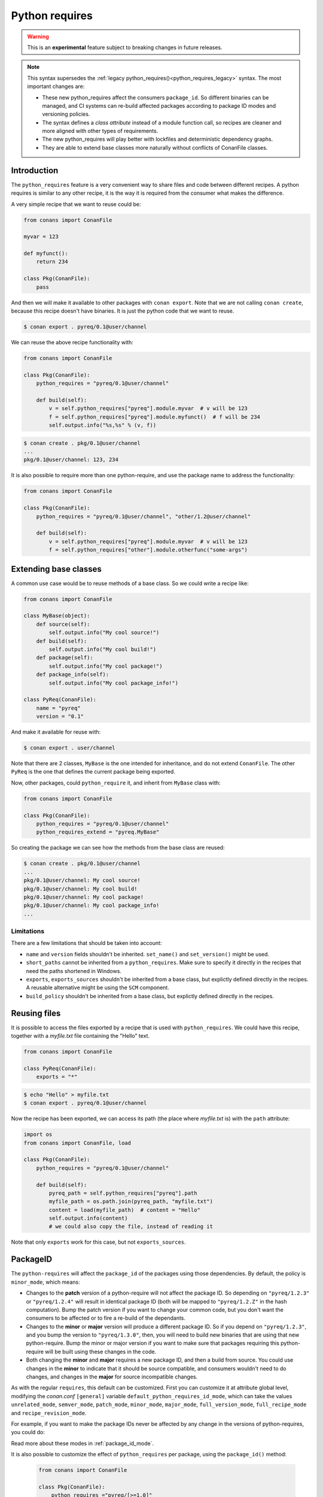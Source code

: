 .. _python_requires:

Python requires
===============

.. warning::

    This is an **experimental** feature subject to breaking changes in future releases.


.. note::

    This syntax supersedes the :ref:`legacy python_requires()<python_requires_legacy>` syntax. 
    The most important changes are:

    - These new python_requires affect the consumers ``package_id``. So different binaries can
      be managed, and CI systems can re-build affected packages according to package ID modes and
      versioning policies.
    - The syntax defines a *class attribute* instead of a module function call, so recipes are
      cleaner and more aligned with other types of requirements.
    - The new python_requires will play better with lockfiles and deterministic dependency graphs.
    - They are able to extend base classes more naturally without conflicts of ConanFile classes. 



Introduction
------------

The ``python_requires`` feature is a very convenient way to share files and code between
different recipes. A python requires is similar to any other recipe, it is the way it is
required from the consumer what makes the difference. 

A very simple recipe that we want to reuse could be:

.. code-block:: python
    
    from conans import ConanFile

    myvar = 123

    def myfunct():
        return 234

    class Pkg(ConanFile):
        pass
     
And then we will make it available to other packages with ``conan export``. Note that we are 
not calling ``conan create``, because this recipe doesn't have binaries. It is just the python
code that we want to reuse.

.. code-block:: bash

    $ conan export . pyreq/0.1@user/channel


We can reuse the above recipe functionality with:

.. code-block:: python
    
    from conans import ConanFile

    class Pkg(ConanFile):
        python_requires = "pyreq/0.1@user/channel"

        def build(self):  
            v = self.python_requires["pyreq"].module.myvar  # v will be 123
            f = self.python_requires["pyreq"].module.myfunct()  # f will be 234
            self.output.info("%s,%s" % (v, f))

.. code-block:: bash

    $ conan create . pkg/0.1@user/channel
    ...
    pkg/0.1@user/channel: 123, 234


It is also possible to require more than one python-require, and use the package name
to address the functionality:

.. code-block:: python
    
    from conans import ConanFile

    class Pkg(ConanFile):
        python_requires = "pyreq/0.1@user/channel", "other/1.2@user/channel"

        def build(self):  
            v = self.python_requires["pyreq"].module.myvar  # v will be 123
            f = self.python_requires["other"].module.otherfunc("some-args")


Extending base classes
----------------------

A common use case would be to reuse methods of a base class. So we could write a recipe like:

.. code-block:: python

    from conans import ConanFile

    class MyBase(object):
        def source(self):
            self.output.info("My cool source!")
        def build(self):
            self.output.info("My cool build!")
        def package(self):
            self.output.info("My cool package!")
        def package_info(self):
            self.output.info("My cool package_info!")

    class PyReq(ConanFile):
        name = "pyreq"
        version = "0.1"

And make it available for reuse with:

.. code-block:: bash

    $ conan export . user/channel


Note that there are 2 classes, ``MyBase`` is the one intended for inheritance, and do not
extend ``ConanFile``. The other ``PyReq`` is the one that defines the current package being
exported.

Now, other packages, could ``python_require`` it, and inherit from ``MyBase`` class with:

.. code-block:: python
    
    from conans import ConanFile

    class Pkg(ConanFile):
        python_requires = "pyreq/0.1@user/channel"
        python_requires_extend = "pyreq.MyBase"


So creating the package we can see how the methods from the base class are reused:

.. code-block:: bash

    $ conan create . pkg/0.1@user/channel
    ...
    pkg/0.1@user/channel: My cool source!
    pkg/0.1@user/channel: My cool build!
    pkg/0.1@user/channel: My cool package!
    pkg/0.1@user/channel: My cool package_info!
    ...

Limitations
+++++++++++

There are a few limitations that should be taken into account:

- ``name`` and ``version`` fields shouldn't be inherited. ``set_name()`` and ``set_version()``
  might be used.
- ``short_paths`` cannot be inherited from a ``python_requires``. Make sure to specify it directly
  in the recipes that need the paths shortened in Windows.
- ``exports``, ``exports_sources`` shouldn't be inherited from a base class, but explictly defined
  directly in the recipes. A reusable alternative might be using the ``SCM`` component.
- ``build_policy`` shouldn't be inherited from a base class, but explictly defined
  directly in the recipes.


Reusing files
-------------

It is possible to access the files exported by a recipe that is used with ``python_requires``.
We could have this recipe, together with a *myfile.txt* file containing the "Hello" text.

.. code-block:: python

    from conans import ConanFile

    class PyReq(ConanFile):
        exports = "*"

.. code-block:: bash

    $ echo "Hello" > myfile.txt
    $ conan export . pyreq/0.1@user/channel


Now the recipe has been exported, we can access its path (the place where *myfile.txt* is) with the
``path`` attribute:

.. code-block:: python

    import os
    from conans import ConanFile, load

    class Pkg(ConanFile):
        python_requires = "pyreq/0.1@user/channel"

        def build(self):
            pyreq_path = self.python_requires["pyreq"].path
            myfile_path = os.path.join(pyreq_path, "myfile.txt")
            content = load(myfile_path)  # content = "Hello"
            self.output.info(content)
            # we could also copy the file, instead of reading it


Note that only ``exports`` work for this case, but not ``exports_sources``.

PackageID
---------

The ``python-requires`` will affect the ``package_id`` of the packages using those dependencies.
By default, the policy is ``minor_mode``, which means:

- Changes to the **patch** version of a python-require will not affect the package ID. So depending
  on ``"pyreq/1.2.3"`` or ``"pyreq/1.2.4"`` will result in identical package ID (both will be mapped
  to ``"pyreq/1.2.Z"`` in the hash computation). Bump the patch version if you want to change your
  common code, but you don't want the consumers to be affected or to fire a re-build of the dependants.
- Changes to the **minor** or **major** version will produce a different package ID. So if you depend
  on ``"pyreq/1.2.3"``, and you bump the version to ``"pyreq/1.3.0"``, then, you will need to build
  new binaries that are using that new python-require. Bump the minor or major version if you want to
  make sure that packages requiring this python-require will be built using these changes in the code.
- Both changing the **minor** and **major** requires a new package ID, and then a build from source.
  You could use changes in the **minor** to indicate that it should be source compatible, and consumers
  wouldn't need to do changes, and changes in the **major** for source incompatible changes.

As with the regular ``requires``, this default can be customized. First you can customize it at attribute
global level, modifying the *conan.conf* ``[general]`` variable ``default_python_requires_id_mode``, which can take the values
``unrelated_mode``, ``semver_mode``, ``patch_mode``, ``minor_mode``, ``major_mode``, ``full_version_mode``,
``full_recipe_mode`` and ``recipe_revision_mode``. 


For example, if you want to make the package IDs never be affected by any change in the versions of
python-requires, you could do:

.. code-block:: text
   :caption: *conan.conf* configuration file

   [general]
   default_python_requires_id_mode=unrelated_mode


Read more about these modes in :ref:`package_id_mode`.

It is also possible to customize the effect of ``python_requires`` per package, using the ``package_id()``
method:

  .. code-block:: python

    from conans import ConanFile

    class Pkg(ConanFile):
        python_requires ="pyreq/[>=1.0]"
        def package_id(self):
            self.info.python_requires.patch_mode()


Resolution of python-requires
-----------------------------

There are few things that should be taken into account when using ``python-requires``:

- Python requires recipes are loaded by the interpreter just once, and they are common to
  all consumers. Do not use any global state in the ``python-requires`` recipes.
- Python requires are private to the consumers. They are not transitive. Different consumers
  can require different versions of the same python-require.
- ``python-requires`` can use version ranges expressions.
- ``python-requires`` can ``python-require`` other recipes too, but this should probably be limited
  to very few cases, we recommend to use the simplest possible structure.
- ``python-requires`` can conflict if they require other recipes and create conflicts in different
  versions.
- ``python-requires`` cannot use regular ``requires`` or ``build_requires``.
- It is possible to use ``python-requires`` without user and channel.
- ``python-requires`` can use native python ``import`` to other python files, as long as these are
  exported together with the recipe.
- ``python-requires`` should not create packages, but use ``export`` only.
- ``python-requires`` can be used as editable packages too.
- ``python-requires`` are locked in lockfiles.
